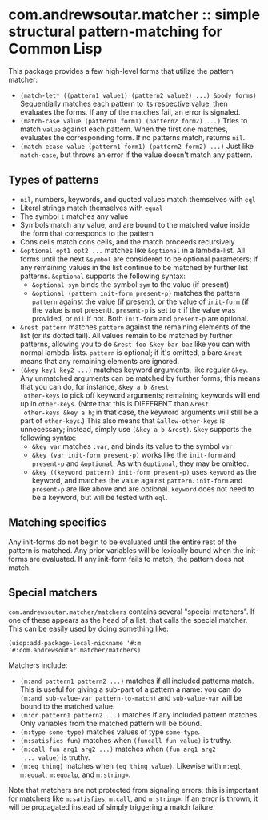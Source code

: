 #+STARTUP: indent

* com.andrewsoutar.matcher :: simple structural pattern-matching for Common Lisp
This package provides a few high-level forms that utilize the pattern matcher:

- ~(match-let* ((pattern1 value1) (pattern2 value2) ...) &body forms)~
  Sequentially matches each pattern to its respective value, then
  evaluates the forms. If any of the matches fail, an error is
  signaled.
- ~(match-case value (pattern1 form1) (pattern2 form2) ...)~
  Tries to match ~value~ against each pattern. When the first one
  matches, evaluates the corresponding form. If no patterns match,
  returns ~nil~.
- ~(match-ecase value (pattern1 form1) (pattern2 form2) ...)~
  Just like ~match-case~, but throws an error if the value doesn't
  match any pattern.
** Types of patterns
- ~nil~, numbers, keywords, and quoted values match themselves with ~eql~
- Literal strings match themselves with ~equal~
- The symbol ~t~ matches any value
- Symbols match any value, and are bound to the matched value inside
  the form that corresponds to the pattern
- Cons cells match cons cells, and the match proceeds recursively
- ~&optional opt1 opt2 ...~ matches like ~&optional~ in a
  lambda-list. All forms until the next ~&symbol~ are considered to be
  optional parameters; if any remaining values in the list continue to
  be matched by further list patterns. ~&optional~ supports the
  following syntax:
  - ~&optional sym~ binds the symbol ~sym~ to the value (if present)
  - ~&optional (pattern init-form present-p)~ matches the pattern
    ~pattern~ against the value (if present), or the value of
    ~init-form~ (if the value is not present). ~present-p~ is set to
    ~t~ if the value was provided, or ~nil~ if not. Both ~init-form~
    and ~present-p~ are optional.
- ~&rest pattern~ matches ~pattern~ against the remaining elements of
  the list (or its dotted tail). All values remain to be matched by
  further patterns, allowing you to do ~&rest foo &key bar baz~ like
  you can with normal lambda-lists. ~pattern~ is optional; if it's
  omitted, a bare ~&rest~ means that any remaining elements are
  ignored.
- ~(&key key1 key2 ...)~ matches keyword arguments, like regular
  ~&key~. Any unmatched arguments can be matched by further forms;
  this means that you can do, for instance, ~&key a b &rest
  other-keys~ to pick off keyword arguments; remaining keywords will
  end up in ~other-keys~. (Note that this is DIFFERENT than ~&rest
  other-keys &key a b~; in that case, the keyword arguments will still
  be a part of ~other-keys~.) This also means that ~&allow-other-keys~
  is unnecessary; instead, simply use ~(&key a b &rest)~. ~&key~
  supports the following syntax:
  - ~&key var~ matches ~:var~, and binds its value to the symbol ~var~
  - ~&key (var init-form present-p)~ works like the ~init-form~ and
    ~present-p~ and ~&optional~. As with ~&optional~, they may be
    omitted.
  - ~&key ((keyword pattern) init-form present-p)~ uses ~keyword~ as
    the keyword, and matches the value against ~pattern~. ~init-form~
    and ~present-p~ are like above and are optional. ~keyword~ does
    not need to be a keyword, but will be tested with ~eql~.
** Matching specifics
Any init-forms do not begin to be evaluated until the entire rest of
the pattern is matched. Any prior variables will be lexically bound
when the init-forms are evaluated. If any init-form fails to match,
the pattern does not match.
** Special matchers
~com.andrewsoutar.matcher/matchers~ contains several "special
matchers". If one of these appears as the head of a list, that calls
the special matcher. This can be easily used by doing something like:
#+begin_src common-lisp
  (uiop:add-package-local-nickname '#:m '#:com.andrewsoutar.matcher/matchers)
#+end_src
Matchers include:
- ~(m:and pattern1 pattern2 ...)~ matches if all included patterns
  match. This is useful for giving a sub-part of a pattern a name: you
  can do ~(m:and sub-value-var pattern-to-match)~ and ~sub-value-var~
  will be bound to the matched value.
- ~(m:or pattern1 pattern2 ...)~ matches if any included pattern
  matches. Only variables from the matched pattern will be bound.
- ~(m:type some-type)~ matches values of type ~some-type~.
- ~(m:satisfies fun)~ matches when ~(funcall fun value)~ is truthy.
- ~(m:call fun arg1 arg2 ...)~ matches when ~(fun arg1 arg2
  ... value)~ is truthy.
- ~(m:eq thing)~ matches when ~(eq thing value)~. Likewise with
  ~m:eql~, ~m:equal~, ~m:equalp~, and ~m:string=~.
Note that matchers are not protected from signaling errors; this is
important for matchers like ~m:satisfies~, ~m:call~, and
~m:string=~. If an error is thrown, it will be propagated instead of
simply triggering a match failure.
